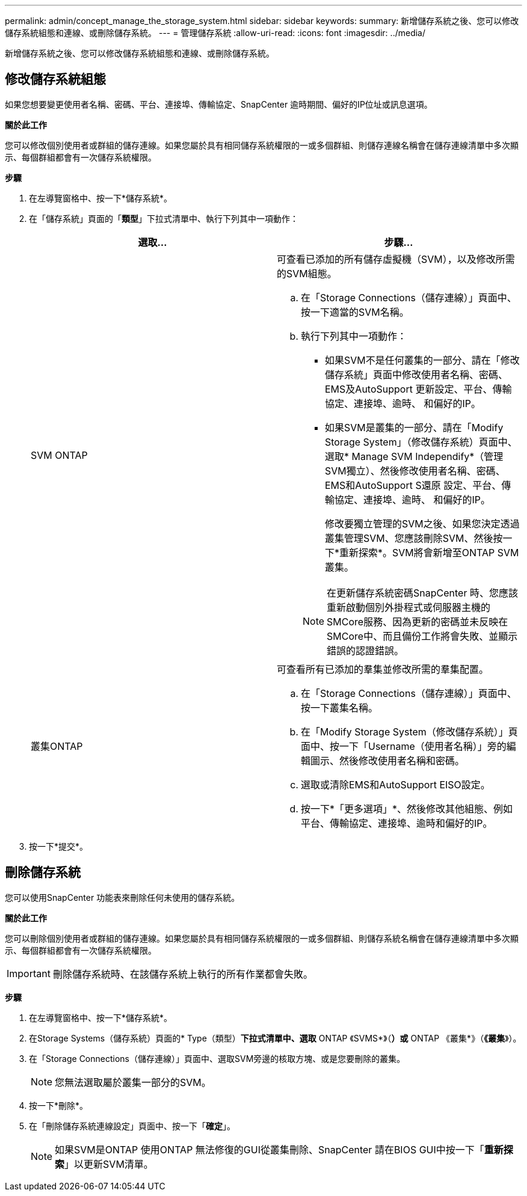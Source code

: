 ---
permalink: admin/concept_manage_the_storage_system.html 
sidebar: sidebar 
keywords:  
summary: 新增儲存系統之後、您可以修改儲存系統組態和連線、或刪除儲存系統。 
---
= 管理儲存系統
:allow-uri-read: 
:icons: font
:imagesdir: ../media/


[role="lead"]
新增儲存系統之後、您可以修改儲存系統組態和連線、或刪除儲存系統。



== 修改儲存系統組態

如果您想要變更使用者名稱、密碼、平台、連接埠、傳輸協定、SnapCenter 逾時期間、偏好的IP位址或訊息選項。

*關於此工作*

您可以修改個別使用者或群組的儲存連線。如果您屬於具有相同儲存系統權限的一或多個群組、則儲存連線名稱會在儲存連線清單中多次顯示、每個群組都會有一次儲存系統權限。

*步驟*

. 在左導覽窗格中、按一下*儲存系統*。
. 在「儲存系統」頁面的「*類型*」下拉式清單中、執行下列其中一項動作：
+
|===
| 選取... | 步驟... 


 a| 
SVM ONTAP
 a| 
可查看已添加的所有儲存虛擬機（SVM），以及修改所需的SVM組態。

.. 在「Storage Connections（儲存連線）」頁面中、按一下適當的SVM名稱。
.. 執行下列其中一項動作：
+
*** 如果SVM不是任何叢集的一部分、請在「修改儲存系統」頁面中修改使用者名稱、密碼、EMS及AutoSupport 更新設定、平台、傳輸協定、連接埠、逾時、 和偏好的IP。
*** 如果SVM是叢集的一部分、請在「Modify Storage System」（修改儲存系統）頁面中、選取* Manage SVM Independify*（管理SVM獨立）、然後修改使用者名稱、密碼、EMS和AutoSupport S還原 設定、平台、傳輸協定、連接埠、逾時、 和偏好的IP。
+
修改要獨立管理的SVM之後、如果您決定透過叢集管理SVM、您應該刪除SVM、然後按一下*重新探索*。SVM將會新增至ONTAP SVM叢集。

+

NOTE: 在更新儲存系統密碼SnapCenter 時、您應該重新啟動個別外掛程式或伺服器主機的SMCore服務、因為更新的密碼並未反映在SMCore中、而且備份工作將會失敗、並顯示錯誤的認證錯誤。







 a| 
叢集ONTAP
 a| 
可查看所有已添加的羣集並修改所需的羣集配置。

.. 在「Storage Connections（儲存連線）」頁面中、按一下叢集名稱。
.. 在「Modify Storage System（修改儲存系統）」頁面中、按一下「Username（使用者名稱）」旁的編輯圖示、然後修改使用者名稱和密碼。
.. 選取或清除EMS和AutoSupport EISO設定。
.. 按一下*「更多選項」*、然後修改其他組態、例如平台、傳輸協定、連接埠、逾時和偏好的IP。


|===
. 按一下*提交*。




== 刪除儲存系統

您可以使用SnapCenter 功能表來刪除任何未使用的儲存系統。

*關於此工作*

您可以刪除個別使用者或群組的儲存連線。如果您屬於具有相同儲存系統權限的一或多個群組、則儲存系統名稱會在儲存連線清單中多次顯示、每個群組都會有一次儲存系統權限。


IMPORTANT: 刪除儲存系統時、在該儲存系統上執行的所有作業都會失敗。

*步驟*

. 在左導覽窗格中、按一下*儲存系統*。
. 在Storage Systems（儲存系統）頁面的* Type（類型）*下拉式清單中、選取* ONTAP 《SVMS*》（*）或* ONTAP 《叢集*》（*《叢集*》）。
. 在「Storage Connections（儲存連線）」頁面中、選取SVM旁邊的核取方塊、或是您要刪除的叢集。
+

NOTE: 您無法選取屬於叢集一部分的SVM。

. 按一下*刪除*。
. 在「刪除儲存系統連線設定」頁面中、按一下「*確定*」。
+

NOTE: 如果SVM是ONTAP 使用ONTAP 無法修復的GUI從叢集刪除、SnapCenter 請在BIOS GUI中按一下「*重新探索*」以更新SVM清單。


